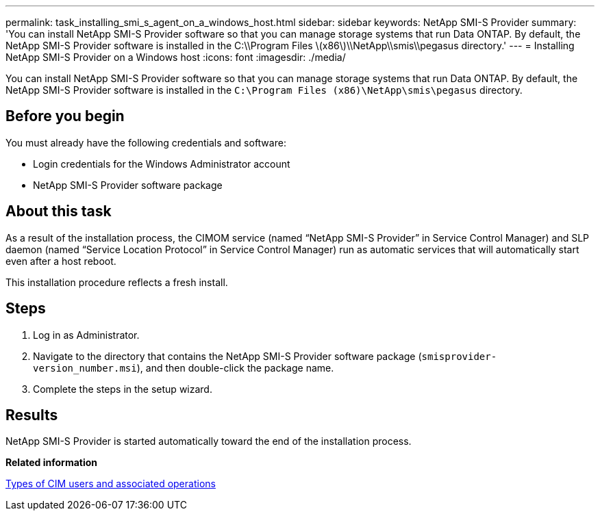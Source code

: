 ---
permalink: task_installing_smi_s_agent_on_a_windows_host.html
sidebar: sidebar
keywords: NetApp SMI-S Provider
summary: 'You can install NetApp SMI-S Provider software so that you can manage storage systems that run Data ONTAP. By default, the NetApp SMI-S Provider software is installed in the C:\\Program Files \(x86\)\\NetApp\\smis\\pegasus directory.'
---
= Installing NetApp SMI-S Provider on a Windows host
:icons: font
:imagesdir: ./media/

[.lead]
You can install NetApp SMI-S Provider software so that you can manage storage systems that run Data ONTAP. By default, the NetApp SMI-S Provider software is installed in the `C:\Program Files (x86)\NetApp\smis\pegasus` directory.

== Before you begin

You must already have the following credentials and software:

* Login credentials for the Windows Administrator account
* NetApp SMI-S Provider software package

== About this task

As a result of the installation process, the CIMOM service (named "`NetApp SMI-S Provider`" in Service Control Manager) and SLP daemon (named "`Service Location Protocol`" in Service Control Manager) run as automatic services that will automatically start even after a host reboot.

This installation procedure reflects a fresh install.

== Steps

. Log in as Administrator.
. Navigate to the directory that contains the NetApp SMI-S Provider software package (`smisprovider-version_number.msi`), and then double-click the package name.
. Complete the steps in the setup wizard.

== Results

NetApp SMI-S Provider is started automatically toward the end of the installation process.

*Related information*

xref:reference_types_of_cim_users_and_associated_operations.adoc[Types of CIM users and associated operations]
